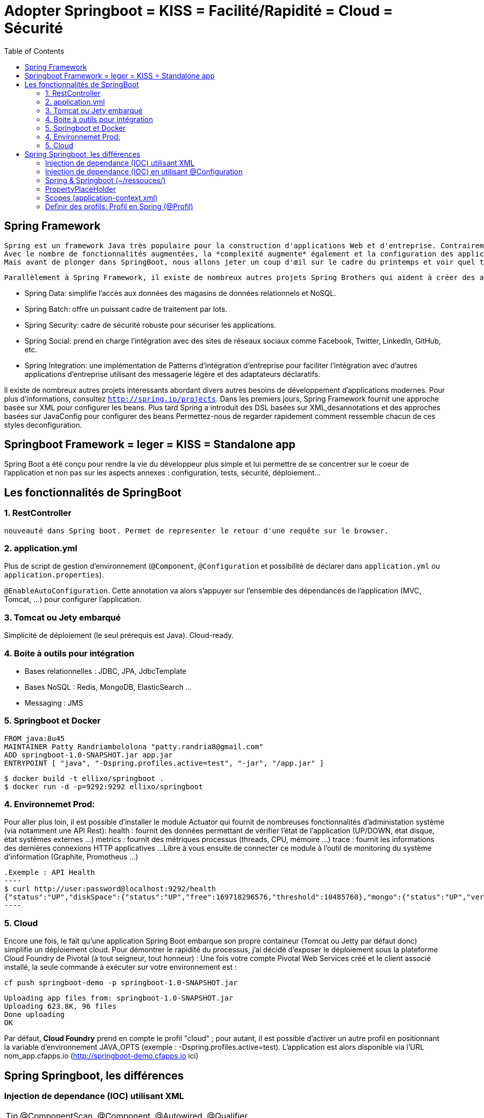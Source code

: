 :toc: auto
:toc-position: left
:toclevels: 3

= Adopter Springboot = KISS = Facilité/Rapidité = Cloud = Sécurité

== Spring Framework

	Spring est un framework Java très populaire pour la construction d'applications Web et d'entreprise. Contrairement à de nombreux autres cadres, qui se concentrentsur un seul domaine, Spring Framework offre une grande variété de fonctionnalités répondant aux besoins commerciaux modernes grâce à ses projets de portefeuilleLe framework Spring offre une flexibilité pour configurer les beans de plusieurs manières telles que XML , Annotations et JavaConfig .
	Avec le nombre de fonctionnalités augmentées, la *complexité augmente* également et la configuration des applications Spring devient *fastidieuse* et susceptible d'erreurs.L'équipe Spring a créé `SpringBoot` pour répondre à la complexité de la configuration.
	Mais avant de plonger dans SpringBoot, nous allons jeter un coup d'œil sur le cadre du printemps et voir quel type de problèmes SpringBoot essaie de résoudre.

	Parallèlement à Spring Framework, il existe de nombreux autres projets Spring Brothers qui aident à créer des applications répondant aux besoins des entreprises modernes:

* Spring Data: simplifie l'accès aux données des magasins de données relationnels et NoSQL.
* Spring Batch: offre un puissant cadre de traitement par lots.
* Spring Security: cadre de sécurité robuste pour sécuriser les applications.
* Spring Social: prend en charge l'intégration avec des sites de réseaux sociaux comme Facebook, Twitter, LinkedIn, GitHub, etc.
* Spring Integration: une implémentation de Patterns d'intégration d'entreprise pour faciliter l'intégration avec d'autres applications d'entreprise utilisant des messagerie légère et des adaptateurs déclaratifs.

Il existe de nombreux autres projets intéressants abordant divers autres besoins de développement d'applications modernes. Pour plus d'informations, consultez `http://spring.io/projects`. Dans les premiers jours, Spring Framework fournit une approche basée sur XML pour configurer les beans. Plus tard Spring a introduit des DSL basées sur XML,desannotations et des approches basées sur JavaConfig pour configurer des beans	Permettez-nous de regarder rapidement comment ressemble chacun de ces styles deconfiguration.

== Springboot Framework = leger = KISS = Standalone app
Spring Boot a été conçu pour rendre la vie du développeur plus simple et lui permettre de se concentrer sur le coeur de l’application et non pas sur les aspects
annexes : configuration, tests, sécurité, déploiement…​

== Les fonctionnalités de SpringBoot

=== 1. RestController
 nouveauté dans Spring boot. Permet de representer le retour d'une requête sur le browser.

=== 2. application.yml
Plus de script de gestion d'environnement (`@Component`, `@Configuration` et possibilité de déclarer dans `application.yml` ou `application.properties`).

`@EnableAutoConfiguration`. Cette annotation va alors s’appuyer sur l’ensemble des dépendances de l’application (MVC, Tomcat, …) pour configurer l’application.

=== 3. Tomcat ou Jety embarqué
Simplicité de déploiement (le seul prérequis est Java).
Cloud-ready.

=== 4. Boite à outils pour intégration
- Bases relationnelles : JDBC, JPA, JdbcTemplate
- Bases NoSQL : Redis, MongoDB, ElasticSearch …
- Messaging : JMS

=== 5. Springboot et Docker
	FROM java:8u45
	MAINTAINER Patty Randriambololona "patty.randria8@gmail.com"
	ADD springboot-1.0-SNAPSHOT.jar app.jar
	ENTRYPOINT [ "java", "-Dspring.profiles.active=test", "-jar", "/app.jar" ]

	$ docker build -t ellixo/springboot .
	$ docker run -d -p=9292:9292 ellixo/springboot

=== 4. Environnemet Prod:
Pour aller plus loin, il est possible d’installer le module Actuator qui fournit de nombreuses fonctionnalités d’administation système (via notamment une API Rest):
health : fournit des données permettant de vérifier l'état de l’application (UP/DOWN, état disque, état systèmes externes …​)
metrics : fournit des métriques processus (threads, CPU, mémoire …​)
trace : fournit les informations des dernières connexions HTTP applicatives …​
Libre à vous ensuite de connecter ce module à l’outil de monitoring du système d’information (Graphite, Promotheus …​)

	.Exemple : API Health
	----
	$ curl http://user:password@localhost:9292/health
	{"status":"UP","diskSpace":{"status":"UP","free":169718296576,"threshold":10485760},"mongo":{"status":"UP","version":"3.0.2"}}
	----

=== 5. Cloud
Encore une fois, le fait qu’une application Spring Boot embarque son propre containeur (Tomcat ou Jetty par défaut donc) simplifie un déploiement cloud.
Pour démontrer le rapidité du processus, j’ai décidé d’exposer le déploiement sous la plateforme Cloud Foundry de Pivotal (à tout seigneur, tout honneur) :
Une fois votre compte Pivotal Web Services créé et le client associé installé, la seule commande à exécuter sur votre environnement est :

`cf push springboot-demo -p springboot-1.0-SNAPSHOT.jar`

	Uploading app files from: springboot-1.0-SNAPSHOT.jar
	Uploading 623.8K, 96 files
	Done uploading
	OK

Par défaut, *Cloud Foundry* prend en compte le profil "cloud" ; pour autant, il est possible d’activer un autre profil en positionnant la variable d’environnement JAVA_OPTS (exemple : -Dspring.profiles.active=test).
L’application est alors disponible via l’URL nom_app.cfapps.io (http://springboot-demo.cfapps.io ici)


== Spring Springboot, les différences

=== Injection de dependance (IOC) utilisant XML

TIP: @ComponentScan, @Component, @Autowired, @Qualifier

Dans Spring @ComponentScan representte la configuration de base de `Srping` dans `Spring` l'annotation vamapper `@ComponentScan(basePackages ={"spring.bean"}` ce qui est remplacer par `application.yml ou.properties` dans `Springboot`.

* @ComponentScan(basePackages ={"spring.bean"} recherche des @Bean pour être utilisé dans la classe `main`.
** @Component : est une classe que va chercher componentScan. Le @component seront des "@bean" dans le `main`
***	@Autowired : injection dans un service.
***	@Qualifier : moyen pour donner un nom a un component (le nom de la class) qui va être son ID

* pacquet `org.springframework.stereotype` est composé de
** @Component: une classe candidat dans le but est de scanner les composant de Spring
** @Controller: utilisé dans une application Spring MVC
** @Repository: utilisé pour définir une classe DAO (Data Access Object)
** @Service: utilisé pour définir le bisiness Services

IMPORTANT: Meta-Annotations sont des méthodes de classe mère exemple @Transactionnal

`@Autowired`: l'annotation fait de l'injection de dependance, elle peut être appelé sur un constructeur, une classe, une methode.

exemple sur une classe DAO
 - classe de configuration de la base de données (DAO) coit être annoté pas @Component
	 -- l'annotation `@Autowird` peut être appelé dans cette classe, sur les constructeurs et les méthodes

.Question: comment on fait si on veut injecter dans un champ private ?
- on utilise `@Autowird` ou `@Ressource`

.Question: qu'est ce qu'un prefix?
- Est utile pour mapper et accéder à une ressource. Dans `Spring` on peut utiliser des préfix sur le `classpath`,`file`,`http`,`(none)`

=== Injection de dependance (IOC) en utilisant @Configuration
`@Configuration`: permet d'eviter de rediger un `fichier xml`. La configuration peut directement être écrit dans le main annoté @Bean.
exemple:

.exemple
---
@Bean
public DataBaseService data(){
	DataBaseService data = new DataBaseService();
	return data;
}
---

=== Spring & Springboot (~/ressouces/)
- abstract=true bean sert a regrouper des propiété de class dans <bean></bean>
Question: pourquoi on ne peut pas mettre @Bean sur une methodes final
	- toutes les classes annotées @Configuration utilisé CGLIB de JavaConfig, en consequence toutes ses occurences ne peuvet être marquées en final ou private, donc @Bean n'ai pas pas accepté non plus en raison de CGLIB.

=== PropertyPlaceHolder
C'est un moyen de resoudre `${}` dans un fichier XML ou system ou variable d'environnement.

	1) déclarer en tant que @Bean dans main
	2) creer un fichier de configuration.properties
	3) mettre les variables dans ce fichier
	4) annoter la classe l'utilisant avec l'annotation @PropertySource

=== Scopes (application-context.xml)
Les scopes sont définis das la balise `<bean .. scope="xxx">` soit par singleton, prototype, session, request, global_session, application.

	- Singleton: est une et une seule instance d'un objet dans le Springframework
	- Prototype: exemple sur le cas de login, au lieu de redefinir plusieurs fois une configuration, on va écrire dans application.xml la configuration et on l'annote @Prototype
	- Session: environment web dont une instance va être créer à chaque session HTTP
	- Request: environment web dont une instance va être créer à chaque requette
	- Global session:

=== Definir des profils: Profil en Spring (@Profil)
`@Profile` peut être defini dans un fichier XML ou dans une class. Ca consiste a definir un profil basé sur une configuration.
exemple:
On a deux @bean methode de connexion à une base de données.

	1) on peut definir nommé un profil dessus
	2) on peut l'appelé sur une `class` avec @ActiveProfil("nomProfil")

